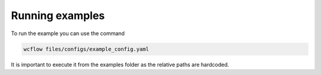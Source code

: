 Running examples
================

.. marker-example-text

To run the example you can use the command

.. code-block:: bash

    wcflow files/configs/example_config.yaml

It is important to execute it from the examples folder as the relative paths are hardcoded.
